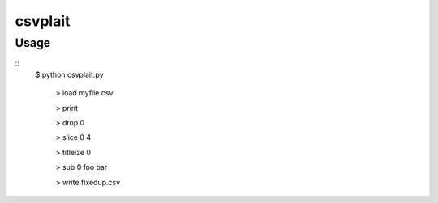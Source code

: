 ========
csvplait
========

Usage
=====

::
  $ python csvplait.py

    > load myfile.csv

    > print

    > drop 0

    > slice 0 4

    > titleize 0

    > sub 0 foo bar

    > write fixedup.csv
